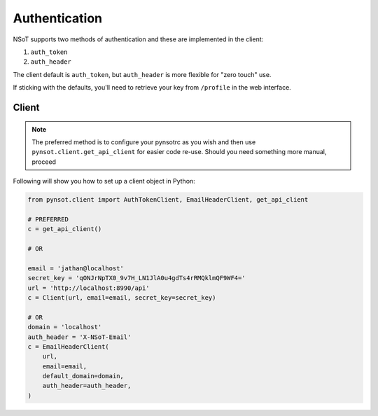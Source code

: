 Authentication
==============

NSoT supports two methods of authentication and these are implemented in the
client:

1. ``auth_token``
2. ``auth_header``

The client default is ``auth_token``, but ``auth_header`` is more flexible for
"zero touch" use.

If sticking with the defaults, you'll need to retrieve your key from
``/profile`` in the web interface.

Client
------

.. note::
    The preferred method is to configure your pynsotrc as you wish and then use
    ``pynsot.client.get_api_client`` for easier code re-use. Should you need
    something more manual, proceed

Following will show you how to set up a client object in Python:

.. code-block:: python

   from pynsot.client import AuthTokenClient, EmailHeaderClient, get_api_client

   # PREFERRED
   c = get_api_client()

   # OR

   email = 'jathan@localhost'
   secret_key = 'qONJrNpTX0_9v7H_LN1JlA0u4gdTs4rRMQklmQF9WF4='
   url = 'http://localhost:8990/api'
   c = Client(url, email=email, secret_key=secret_key)

   # OR
   domain = 'localhost'
   auth_header = 'X-NSoT-Email'
   c = EmailHeaderClient(
       url,
       email=email,
       default_domain=domain,
       auth_header=auth_header,
   )

